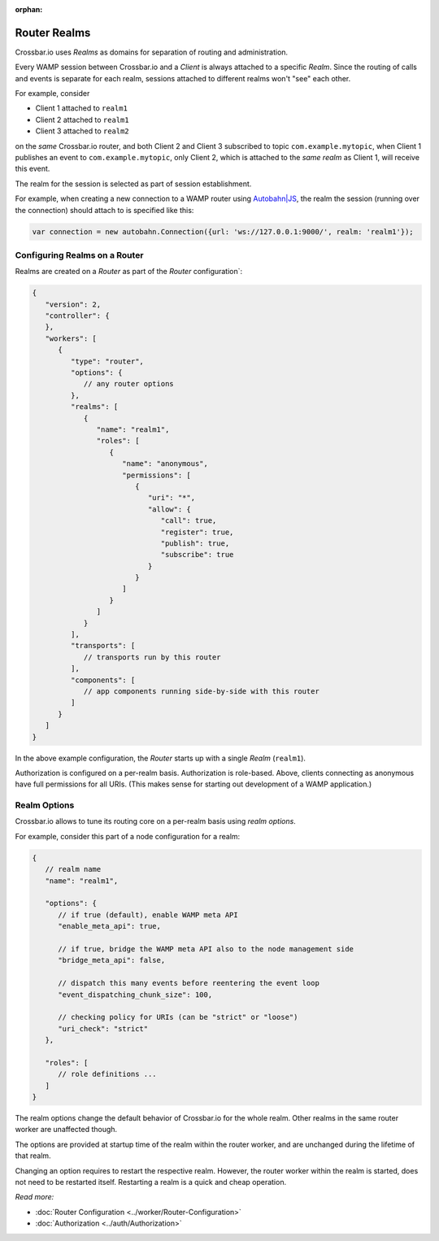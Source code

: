 :orphan:

Router Realms
=============

Crossbar.io uses *Realms* as domains for separation of routing and
administration.

Every WAMP session between Crossbar.io and a *Client* is always attached
to a specific *Realm*. Since the routing of calls and events is separate
for each realm, sessions attached to different realms won't "see" each
other.

For example, consider

-  Client 1 attached to ``realm1``
-  Client 2 attached to ``realm1``
-  Client 3 attached to ``realm2``

on the *same* Crossbar.io router, and both Client 2 and Client 3
subscribed to topic ``com.example.mytopic``, when Client 1 publishes an
event to ``com.example.mytopic``, only Client 2, which is attached to
the *same realm* as Client 1, will receive this event.

The realm for the session is selected as part of session establishment.

For example, when creating a new connection to a WAMP router using
`Autobahn\|JS <http://autobahn.ws/js>`__, the realm the session (running
over the connection) should attach to is specified like this:

.. code:: javascript

    var connection = new autobahn.Connection({url: 'ws://127.0.0.1:9000/', realm: 'realm1'});

Configuring Realms on a Router
------------------------------

Realms are created on a *Router* as part of the *Router*
configuration\`:

.. code:: javascript

    {
       "version": 2,
       "controller": {
       },
       "workers": [
          {
             "type": "router",
             "options": {
                // any router options
             },
             "realms": [
                {
                   "name": "realm1",
                   "roles": [
                      {
                         "name": "anonymous",
                         "permissions": [
                            {
                               "uri": "*",
                               "allow": {
                                  "call": true,
                                  "register": true,
                                  "publish": true,
                                  "subscribe": true
                               }
                            }
                         ]
                      }
                   ]
                }
             ],
             "transports": [
                // transports run by this router
             ],
             "components": [
                // app components running side-by-side with this router
             ]
          }
       ]
    }

In the above example configuration, the *Router* starts up with a single
*Realm* (``realm1``).

Authorization is configured on a per-realm basis. Authorization is
role-based. Above, clients connecting as anonymous have full permissions
for all URIs. (This makes sense for starting out development of a WAMP
application.)

Realm Options
-------------

Crossbar.io allows to tune its routing core on a per-realm basis using
*realm options*.

For example, consider this part of a node configuration for a realm:

.. code:: javascript

    {
       // realm name
       "name": "realm1",

       "options": {
          // if true (default), enable WAMP meta API
          "enable_meta_api": true,

          // if true, bridge the WAMP meta API also to the node management side
          "bridge_meta_api": false,

          // dispatch this many events before reentering the event loop
          "event_dispatching_chunk_size": 100,

          // checking policy for URIs (can be "strict" or "loose")
          "uri_check": "strict"
       },

       "roles": [
          // role definitions ...
       ]
    }

The realm options change the default behavior of Crossbar.io for the
whole realm. Other realms in the same router worker are unaffected
though.

The options are provided at startup time of the realm within the router
worker, and are unchanged during the lifetime of that realm.

Changing an option requires to restart the respective realm. However,
the router worker within the realm is started, does not need to be
restarted itself. Restarting a realm is a quick and cheap operation.

*Read more:*

-   :doc:`Router Configuration <../worker/Router-Configuration>` 
-   :doc:`Authorization <../auth/Authorization>` 
